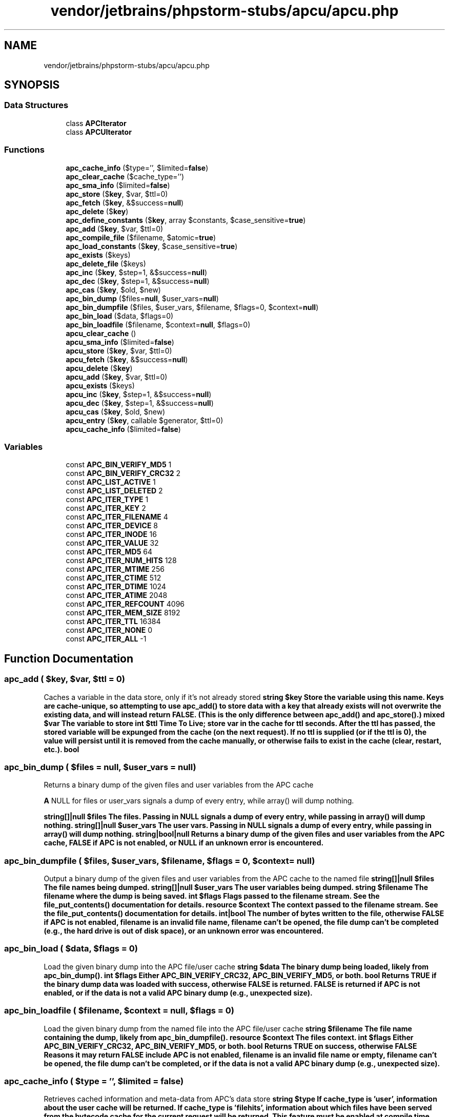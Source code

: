 .TH "vendor/jetbrains/phpstorm-stubs/apcu/apcu.php" 3 "Sat Sep 26 2020" "Safaricom SDP" \" -*- nroff -*-
.ad l
.nh
.SH NAME
vendor/jetbrains/phpstorm-stubs/apcu/apcu.php
.SH SYNOPSIS
.br
.PP
.SS "Data Structures"

.in +1c
.ti -1c
.RI "class \fBAPCIterator\fP"
.br
.ti -1c
.RI "class \fBAPCUIterator\fP"
.br
.in -1c
.SS "Functions"

.in +1c
.ti -1c
.RI "\fBapc_cache_info\fP ($type='', $limited=\fBfalse\fP)"
.br
.ti -1c
.RI "\fBapc_clear_cache\fP ($cache_type='')"
.br
.ti -1c
.RI "\fBapc_sma_info\fP ($limited=\fBfalse\fP)"
.br
.ti -1c
.RI "\fBapc_store\fP ($\fBkey\fP, $var, $ttl=0)"
.br
.ti -1c
.RI "\fBapc_fetch\fP ($\fBkey\fP, &$success=\fBnull\fP)"
.br
.ti -1c
.RI "\fBapc_delete\fP ($\fBkey\fP)"
.br
.ti -1c
.RI "\fBapc_define_constants\fP ($\fBkey\fP, array $constants, $case_sensitive=\fBtrue\fP)"
.br
.ti -1c
.RI "\fBapc_add\fP ($\fBkey\fP, $var, $ttl=0)"
.br
.ti -1c
.RI "\fBapc_compile_file\fP ($filename, $atomic=\fBtrue\fP)"
.br
.ti -1c
.RI "\fBapc_load_constants\fP ($\fBkey\fP, $case_sensitive=\fBtrue\fP)"
.br
.ti -1c
.RI "\fBapc_exists\fP ($keys)"
.br
.ti -1c
.RI "\fBapc_delete_file\fP ($keys)"
.br
.ti -1c
.RI "\fBapc_inc\fP ($\fBkey\fP, $step=1, &$success=\fBnull\fP)"
.br
.ti -1c
.RI "\fBapc_dec\fP ($\fBkey\fP, $step=1, &$success=\fBnull\fP)"
.br
.ti -1c
.RI "\fBapc_cas\fP ($\fBkey\fP, $old, $new)"
.br
.ti -1c
.RI "\fBapc_bin_dump\fP ($files=\fBnull\fP, $user_vars=\fBnull\fP)"
.br
.ti -1c
.RI "\fBapc_bin_dumpfile\fP ($files, $user_vars, $filename, $flags=0, $context=\fBnull\fP)"
.br
.ti -1c
.RI "\fBapc_bin_load\fP ($data, $flags=0)"
.br
.ti -1c
.RI "\fBapc_bin_loadfile\fP ($filename, $context=\fBnull\fP, $flags=0)"
.br
.ti -1c
.RI "\fBapcu_clear_cache\fP ()"
.br
.ti -1c
.RI "\fBapcu_sma_info\fP ($limited=\fBfalse\fP)"
.br
.ti -1c
.RI "\fBapcu_store\fP ($\fBkey\fP, $var, $ttl=0)"
.br
.ti -1c
.RI "\fBapcu_fetch\fP ($\fBkey\fP, &$success=\fBnull\fP)"
.br
.ti -1c
.RI "\fBapcu_delete\fP ($\fBkey\fP)"
.br
.ti -1c
.RI "\fBapcu_add\fP ($\fBkey\fP, $var, $ttl=0)"
.br
.ti -1c
.RI "\fBapcu_exists\fP ($keys)"
.br
.ti -1c
.RI "\fBapcu_inc\fP ($\fBkey\fP, $step=1, &$success=\fBnull\fP)"
.br
.ti -1c
.RI "\fBapcu_dec\fP ($\fBkey\fP, $step=1, &$success=\fBnull\fP)"
.br
.ti -1c
.RI "\fBapcu_cas\fP ($\fBkey\fP, $old, $new)"
.br
.ti -1c
.RI "\fBapcu_entry\fP ($\fBkey\fP, callable $generator, $ttl=0)"
.br
.ti -1c
.RI "\fBapcu_cache_info\fP ($limited=\fBfalse\fP)"
.br
.in -1c
.SS "Variables"

.in +1c
.ti -1c
.RI "const \fBAPC_BIN_VERIFY_MD5\fP 1"
.br
.ti -1c
.RI "const \fBAPC_BIN_VERIFY_CRC32\fP 2"
.br
.ti -1c
.RI "const \fBAPC_LIST_ACTIVE\fP 1"
.br
.ti -1c
.RI "const \fBAPC_LIST_DELETED\fP 2"
.br
.ti -1c
.RI "const \fBAPC_ITER_TYPE\fP 1"
.br
.ti -1c
.RI "const \fBAPC_ITER_KEY\fP 2"
.br
.ti -1c
.RI "const \fBAPC_ITER_FILENAME\fP 4"
.br
.ti -1c
.RI "const \fBAPC_ITER_DEVICE\fP 8"
.br
.ti -1c
.RI "const \fBAPC_ITER_INODE\fP 16"
.br
.ti -1c
.RI "const \fBAPC_ITER_VALUE\fP 32"
.br
.ti -1c
.RI "const \fBAPC_ITER_MD5\fP 64"
.br
.ti -1c
.RI "const \fBAPC_ITER_NUM_HITS\fP 128"
.br
.ti -1c
.RI "const \fBAPC_ITER_MTIME\fP 256"
.br
.ti -1c
.RI "const \fBAPC_ITER_CTIME\fP 512"
.br
.ti -1c
.RI "const \fBAPC_ITER_DTIME\fP 1024"
.br
.ti -1c
.RI "const \fBAPC_ITER_ATIME\fP 2048"
.br
.ti -1c
.RI "const \fBAPC_ITER_REFCOUNT\fP 4096"
.br
.ti -1c
.RI "const \fBAPC_ITER_MEM_SIZE\fP 8192"
.br
.ti -1c
.RI "const \fBAPC_ITER_TTL\fP 16384"
.br
.ti -1c
.RI "const \fBAPC_ITER_NONE\fP 0"
.br
.ti -1c
.RI "const \fBAPC_ITER_ALL\fP \-1"
.br
.in -1c
.SH "Function Documentation"
.PP 
.SS "apc_add ( $key,  $var,  $ttl = \fC0\fP)"
Caches a variable in the data store, only if it's not already stored \fBstring $key Store the variable using this name\&. Keys are cache-unique, so attempting to use apc_add() to store data with a key that already exists will not overwrite the existing data, and will instead return FALSE\&. (This is the only difference between apc_add() and apc_store()\&.)  mixed $var The variable to store  int $ttl Time To Live; store var in the cache for ttl seconds\&. After the ttl has passed, the stored variable will be expunged from the cache (on the next request)\&. If no ttl is supplied (or if the ttl is 0), the value will persist until it is removed from the cache manually, or otherwise fails to exist in the cache (clear, restart, etc\&.)\&.  bool \fP
.SS "apc_bin_dump ( $files = \fC\fBnull\fP\fP,  $user_vars = \fC\fBnull\fP\fP)"
Returns a binary dump of the given files and user variables from the APC cache
.PP
\fBA\fP NULL for files or user_vars signals a dump of every entry, while array() will dump nothing\&.
.PP
\fBstring[]|null $files The files\&. Passing in NULL signals a dump of every entry, while passing in array() will dump nothing\&.  string[]|null $user_vars The user vars\&. Passing in NULL signals a dump of every entry, while passing in array() will dump nothing\&.  string|bool|null Returns a binary dump of the given files and user variables from the APC cache, FALSE if APC is not enabled, or NULL if an unknown error is encountered\&. \fP
.SS "apc_bin_dumpfile ( $files,  $user_vars,  $filename,  $flags = \fC0\fP,  $context = \fC\fBnull\fP\fP)"
Output a binary dump of the given files and user variables from the APC cache to the named file \fBstring[]|null $files The file names being dumped\&.  string[]|null $user_vars The user variables being dumped\&.  string $filename The filename where the dump is being saved\&.  int $flags Flags passed to the filename stream\&. See the file_put_contents() documentation for details\&.  resource $context The context passed to the filename stream\&. See the file_put_contents() documentation for details\&.  int|bool The number of bytes written to the file, otherwise FALSE if APC is not enabled, filename is an invalid file name, filename can't be opened, the file dump can't be completed (e\&.g\&., the hard drive is out of disk space), or an unknown error was encountered\&. \fP
.SS "apc_bin_load ( $data,  $flags = \fC0\fP)"
Load the given binary dump into the APC file/user cache \fBstring $data The binary dump being loaded, likely from apc_bin_dump()\&.  int $flags Either APC_BIN_VERIFY_CRC32, APC_BIN_VERIFY_MD5, or both\&.  bool Returns TRUE if the binary dump data was loaded with success, otherwise FALSE is returned\&. FALSE is returned if APC is not enabled, or if the data is not a valid APC binary dump (e\&.g\&., unexpected size)\&. \fP
.SS "apc_bin_loadfile ( $filename,  $context = \fC\fBnull\fP\fP,  $flags = \fC0\fP)"
Load the given binary dump from the named file into the APC file/user cache \fBstring $filename The file name containing the dump, likely from apc_bin_dumpfile()\&.  resource $context The files context\&.  int $flags Either APC_BIN_VERIFY_CRC32, APC_BIN_VERIFY_MD5, or both\&.  bool Returns TRUE on success, otherwise FALSE Reasons it may return FALSE include APC is not enabled, filename is an invalid file name or empty, filename can't be opened, the file dump can't be completed, or if the data is not a valid APC binary dump (e\&.g\&., unexpected size)\&. \fP
.SS "apc_cache_info ( $type = \fC''\fP,  $limited = \fC\fBfalse\fP\fP)"
Retrieves cached information and meta-data from APC's data store \fBstring $type If cache_type is 'user', information about the user cache will be returned\&. If cache_type is 'filehits', information about which files have been served from the bytecode cache for the current request will be returned\&. This feature must be enabled at compile time using --enable-filehits\&. If an invalid or no cache_type is specified, information about the system cache (cached files) will be returned\&.  bool $limited If limited is TRUE, the return value will exclude the individual list of cache entries\&. This is useful when trying to optimize calls for statistics gathering\&.  array|bool Array of cached data (and meta-data) or FALSE on failure\&. \fP
.SS "apc_cas ( $key,  $old,  $new)"
\fBstring $key  int $old  int $new  bool \fP
.SS "apc_clear_cache ( $cache_type = \fC''\fP)"
Clears the APC cache \fBstring $cache_type If cache_type is 'user', the user cache will be cleared; otherwise, the system cache (cached files) will be cleared\&.  bool Returns TRUE on success or FALSE on failure\&. \fP
.SS "apc_compile_file ( $filename,  $atomic = \fC\fBtrue\fP\fP)"
Stores a file in the bytecode cache, bypassing all filters \fBstring|string[] $filename Full or relative path to a PHP file that will be compiled and stored in the bytecode cache\&.  bool $atomic  bool Returns TRUE on success or FALSE on failure\&. \fP
.SS "apc_dec ( $key,  $step = \fC1\fP, & $success = \fC\fBnull\fP\fP)"
Decrease a stored number \fBstring $key The key of the value being decreased\&.  int $step The step, or value to decrease\&.  bool $success Optionally pass the success or fail boolean value to this referenced variable\&.  int|bool Returns the current value of key's value on success, or FALSE on failure\&. \fP
.SS "apc_define_constants ( $key, array $constants,  $case_sensitive = \fC\fBtrue\fP\fP)"
Defines a set of constants for retrieval and mass-definition
.PP
\fBdefine()\fP is notoriously slow\&. Since the main benefit of APC is to increase the performance of scripts/applications, this mechanism is provided to streamline the process of mass constant definition\&. However, this function does not perform as well as anticipated\&. For a better-performing solution, try the hidef extension from PECL\&.
.PP
\fBstring $key The key serves as the name of the constant set being stored\&. This key is used to retrieve the stored constants in apc_load_constants()\&.  array $constants An associative array of constant_name => value pairs\&. The constant_name must follow the normal constant naming rules\&. Value must evaluate to a scalar value\&.  bool $case_sensitive The default behaviour for constants is to be declared case-sensitive; i\&.e\&. CONSTANT and Constant represent different values\&. If this parameter evaluates to FALSE the constants will be declared as case-insensitive symbols\&.  bool Returns TRUE on success or FALSE on failure\&. \fP
.SS "apc_delete ( $key)"
Removes a stored variable from the cache \fBstring|string[]|APCIterator $key The key used to store the value (with apc_store())\&.  bool|string[] Returns TRUE on success or FALSE on failure\&. For array of keys returns list of failed keys\&. \fP
.SS "apc_delete_file ( $keys)"
Deletes the given files from the opcode cache
.PP
Accepts a string, array of strings, or \fBAPCIterator\fP object\&. Returns True/False, or for an Array an Array of failed files\&.
.PP
\fBstring|string[]|APCIterator $keys  bool|string[] \fP
.SS "apc_exists ( $keys)"
Checks if APC key exists \fBbool|string[] $keys A string, or an array of strings, that contain keys\&.  bool|string[] Returns TRUE if the key exists, otherwise FALSE Or if an array was passed to keys, then an array is returned that contains all existing keys, or an empty array if none exist\&. \fP
.SS "apc_fetch ( $key, & $success = \fC\fBnull\fP\fP)"
Fetch a stored variable from the cache \fBstring|string[] $key The key used to store the value (with apc_store())\&. If an array is passed then each element is fetched and returned\&.  bool $success Set to TRUE in success and FALSE in failure\&.  mixed The stored variable or array of variables on success; FALSE on failure\&. \fP
.SS "apc_inc ( $key,  $step = \fC1\fP, & $success = \fC\fBnull\fP\fP)"
Increase a stored number \fBstring $key The key of the value being increased\&.  int $step The step, or value to increase\&.  bool $success Optionally pass the success or fail boolean value to this referenced variable\&.  int|bool Returns the current value of key's value on success, or FALSE on failure\&. \fP
.SS "apc_load_constants ( $key,  $case_sensitive = \fC\fBtrue\fP\fP)"
Loads a set of constants from the cache \fBstring $key The name of the constant set (that was stored with apc_define_constants()) to be retrieved\&.  bool $case_sensitive The default behaviour for constants is to be declared case-sensitive; i\&.e\&. CONSTANT and Constant represent different values\&. If this parameter evaluates to FALSE the constants will be declared as case-insensitive symbols\&.  bool Returns TRUE on success or FALSE on failure\&. \fP
.SS "apc_sma_info ( $limited = \fC\fBfalse\fP\fP)"
Retrieves APC's Shared Memory Allocation information \fBbool $limited When set to FALSE (default) apc_sma_info() will return a detailed information about each segment\&.  array|bool Array of Shared Memory Allocation data; FALSE on failure\&. \fP
.SS "apc_store ( $key,  $var,  $ttl = \fC0\fP)"
Cache a variable in the data store \fBstring|array $key String: Store the variable using this name\&. Keys are cache-unique, so storing a second value with the same key will overwrite the original value\&. Array: Names in key, variables in value\&.  mixed $var [optional] The variable to store  int $ttl [optional] Time To Live; store var in the cache for ttl seconds\&. After the ttl has passed, the stored variable will be expunged from the cache (on the next request)\&. If no ttl is supplied (or if the ttl is 0), the value will persist until it is removed from the cache manually, or otherwise fails to exist in the cache (clear, restart, etc\&.)\&.  bool|array Returns TRUE on success or FALSE on failure | array with error keys\&. \fP
.SS "apcu_add ( $key,  $var,  $ttl = \fC0\fP)"
Caches a variable in the data store, only if it's not already stored \fBstring|array $key Store the variable using this name\&. Keys are cache-unique, so attempting to use apcu_add() to store data with a key that already exists will not overwrite the existing data, and will instead return FALSE\&. (This is the only difference between apcu_add() and apcu_store()\&.) Array: Names in key, variables in value\&.  mixed $var The variable to store  int $ttl Time To Live; store var in the cache for ttl seconds\&. After the ttl has passed, the stored variable will be expunged from the cache (on the next request)\&. If no ttl is supplied (or if the ttl is 0), the value will persist until it is removed from the cache manually, or otherwise fails to exist in the cache (clear, restart, etc\&.)\&.  bool|array Returns TRUE if something has effectively been added into the cache, FALSE otherwise\&. Second syntax returns array with error keys\&. \fP
.SS "apcu_cache_info ( $limited = \fC\fBfalse\fP\fP)"
Retrieves cached information from APCu's data store
.PP
\fBbool $limited If limited is TRUE, the return value will exclude the individual list of cache entries\&. This is useful when trying to optimize calls for statistics gathering\&.  array|false Array of cached data (and meta-data) or FALSE on failure \fP
.SS "apcu_cas ( $key,  $old,  $new)"
Updates an old value with a new value
.PP
\fBapcu_cas()\fP updates an already existing integer value if the old parameter matches the currently stored value with the value of the new parameter\&.
.PP
\fBstring $key The key of the value being updated\&.  int $old The old value (the value currently stored)\&.  int $new The new value to update to\&.  bool Returns TRUE on success or FALSE on failure\&. \fP
.SS "apcu_clear_cache ()"
Clears the APCu cache \fBbool Returns TRUE always\&. \fP
.SS "apcu_dec ( $key,  $step = \fC1\fP, & $success = \fC\fBnull\fP\fP)"
Decrease a stored number \fBstring $key The key of the value being decreased\&.  int $step The step, or value to decrease\&.  bool $success Optionally pass the success or fail boolean value to this referenced variable\&.  int|false Returns the current value of key's value on success, or FALSE on failure\&. \fP
.SS "apcu_delete ( $key)"
Removes a stored variable from the cache \fBstring|string[]|APCUIterator $key The key used to store the value (with apcu_store())\&.  bool|string[] Returns TRUE on success or FALSE on failure\&. For array of keys returns list of failed keys\&. \fP
.SS "apcu_entry ( $key, callable $generator,  $ttl = \fC0\fP)"
Atomically fetch or generate a cache entry
.PP
Atomically attempts to find key in the cache, if it cannot be found generator is called, passing key as the only argument\&. The return value of the call is then cached with the optionally specified ttl, and returned\&. 
.PP
Note: When control enters \fI\fBapcu_entry()\fP\fP the lock for the cache is acquired exclusively, it is released when control leaves \fBapcu_entry()\fP: In effect, this turns the body of generator into a critical section, disallowing two processes from executing the same code paths concurrently\&. In addition, it prohibits the concurrent execution of any other APCu functions, since they will acquire the same lock\&. 
.PP
\fBstring $key Identity of cache entry  callable $generator A callable that accepts key as the only argument and returns the value to cache\&. \fPWarning The only APCu function that can be called safely by generator is \fBapcu_entry()\fP\&.
.PP
\fBParameters\fP
.RS 4
\fI$ttl\fP [optional] Time To Live; store var in the cache for ttl seconds\&. After the ttl has passed, the stored variable will be expunged from the cache (on the next request)\&. If no ttl is supplied (or if the ttl is 0), the value will persist until it is removed from the cache manually, or otherwise fails to exist in the cache (clear, restart, etc\&.)\&. 
.RE
.PP
\fBReturns\fP
.RS 4
mixed Returns the cached value 
.RE
.PP
\fBSince\fP
.RS 4
APCu 5\&.1\&.0 
.RE
.PP

.SS "apcu_exists ( $keys)"
Checks if APCu key exists \fBstring|string[] $keys A string, or an array of strings, that contain keys\&.  bool|string[] Returns TRUE if the key exists, otherwise FALSE Or if an array was passed to keys, then an array is returned that contains all existing keys, or an empty array if none exist\&. \fP
.SS "apcu_fetch ( $key, & $success = \fC\fBnull\fP\fP)"
Fetch a stored variable from the cache \fBstring|string[] $key The key used to store the value (with apcu_store())\&. If an array is passed then each element is fetched and returned\&.  bool $success Set to TRUE in success and FALSE in failure\&.  mixed The stored variable or array of variables on success; FALSE on failure\&. \fP
.SS "apcu_inc ( $key,  $step = \fC1\fP, & $success = \fC\fBnull\fP\fP)"
Increase a stored number \fBstring $key The key of the value being increased\&.  int $step The step, or value to increase\&.  bool $success Optionally pass the success or fail boolean value to this referenced variable\&.  int|false Returns the current value of key's value on success, or FALSE on failure\&. \fP
.SS "apcu_sma_info ( $limited = \fC\fBfalse\fP\fP)"
Retrieves APCu Shared Memory Allocation information \fBbool $limited When set to FALSE (default) apcu_sma_info() will return a detailed information about each segment\&.  array|false Array of Shared Memory Allocation data; FALSE on failure\&. \fP
.SS "apcu_store ( $key,  $var,  $ttl = \fC0\fP)"
Cache a variable in the data store \fBstring|array $key String: Store the variable using this name\&. Keys are cache-unique, so storing a second value with the same key will overwrite the original value\&. Array: Names in key, variables in value\&.  mixed $var [optional] The variable to store  int $ttl [optional] Time To Live; store var in the cache for ttl seconds\&. After the ttl has passed, the stored variable will be expunged from the cache (on the next request)\&. If no ttl is supplied (or if the ttl is 0), the value will persist until it is removed from the cache manually, or otherwise fails to exist in the cache (clear, restart, etc\&.)\&.  bool|array Returns TRUE on success or FALSE on failure | array with error keys\&. \fP
.SH "Variable Documentation"
.PP 
.SS "const APC_BIN_VERIFY_CRC32 2"
\fBhttps://php\&.net/manual/en/apc\&.constants\&.php\fP
.SS "const APC_BIN_VERIFY_MD5 1"
Stubs for APC (apcu_bc nowadays) extension \fBhttps://php\&.net/manual/en/apc\&.constants\&.php\fP
.SS "const APC_ITER_ALL \-1"
\fBhttps://php\&.net/manual/en/apcu\&.constants\&.php\fP
.SS "const APC_ITER_ATIME 2048"
\fBhttps://php\&.net/manual/en/apcu\&.constants\&.php\fP
.SS "const APC_ITER_CTIME 512"
\fBhttps://php\&.net/manual/en/apcu\&.constants\&.php\fP
.SS "const APC_ITER_DEVICE 8"
\fBhttps://php\&.net/manual/en/apcu\&.constants\&.php\fP
.SS "const APC_ITER_DTIME 1024"
\fBhttps://php\&.net/manual/en/apcu\&.constants\&.php\fP
.SS "const APC_ITER_FILENAME 4"
\fBhttps://php\&.net/manual/en/apcu\&.constants\&.php\fP
.SS "const APC_ITER_INODE 16"
\fBhttps://php\&.net/manual/en/apcu\&.constants\&.php\fP
.SS "const APC_ITER_KEY 2"
\fBhttps://php\&.net/manual/en/apcu\&.constants\&.php\fP
.SS "const APC_ITER_MD5 64"
\fBhttps://php\&.net/manual/en/apcu\&.constants\&.php\fP
.SS "const APC_ITER_MEM_SIZE 8192"
\fBhttps://php\&.net/manual/en/apcu\&.constants\&.php\fP
.SS "const APC_ITER_MTIME 256"
\fBhttps://php\&.net/manual/en/apcu\&.constants\&.php\fP
.SS "const APC_ITER_NONE 0"
\fBhttps://php\&.net/manual/en/apcu\&.constants\&.php\fP
.SS "const APC_ITER_NUM_HITS 128"
\fBhttps://php\&.net/manual/en/apcu\&.constants\&.php\fP
.SS "const APC_ITER_REFCOUNT 4096"
\fBhttps://php\&.net/manual/en/apcu\&.constants\&.php\fP
.SS "const APC_ITER_TTL 16384"
\fBhttps://php\&.net/manual/en/apcu\&.constants\&.php\fP
.SS "const APC_ITER_TYPE 1"
\fBhttps://php\&.net/manual/en/apcu\&.constants\&.php\fP
.SS "const APC_ITER_VALUE 32"
\fBhttps://php\&.net/manual/en/apcu\&.constants\&.php\fP
.SS "const APC_LIST_ACTIVE 1"
Stubs for APCu 5\&.0\&.0 \fBhttps://php\&.net/manual/en/apcu\&.constants\&.php\fP
.SS "const APC_LIST_DELETED 2"
\fBhttps://php\&.net/manual/en/apcu\&.constants\&.php\fP
.SH "Author"
.PP 
Generated automatically by Doxygen for Safaricom SDP from the source code\&.
